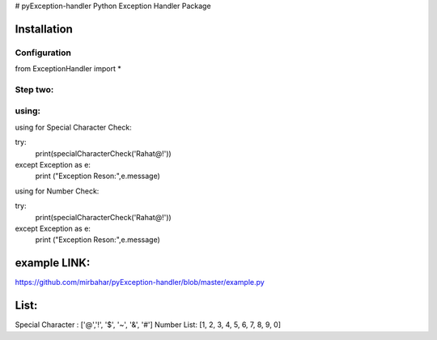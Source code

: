 # pyException-handler
Python Exception Handler Package

Installation
============
Configuration
-------
from ExceptionHandler import *

Step two:
--------
using:
------
using for Special Character Check:

try:
    print(specialCharacterCheck('Rahat@!'))
except Exception as e:
    print ("Exception Reson:",e.message)

using for Number Check: 

try:
    print(specialCharacterCheck('Rahat@!'))
except Exception as e:
    print ("Exception Reson:",e.message)
    
example LINK: 
============
https://github.com/mirbahar/pyException-handler/blob/master/example.py

List:
=====
Special Character : ['@','!', '$', '~', '&', '#']
Number List: [1, 2, 3, 4, 5, 6, 7, 8, 9, 0]
